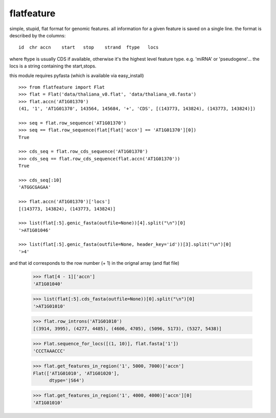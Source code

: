 flatfeature
===========
simple, stupid, flat format for genomic features.
all information for a given feature is saved on a single line.
the format is described by the columns::

    id  chr accn    start   stop    strand  ftype   locs

where ftype is usually CDS if available, otherwise it's the 
highest level feature type. e.g. 'miRNA' or 'pseudogene'...
the locs is a string containing the start,stops. 

this module requires pyfasta (which is available via easy_install)

::

    >>> from flatfeature import Flat
    >>> flat = Flat('data/thaliana_v8.flat', 'data/thaliana_v8.fasta')
    >>> flat.accn('AT1G01370')
    (41, '1', 'AT1G01370', 143564, 145684, '+', 'CDS', [(143773, 143824), (143773, 143824)])

    >>> seq = flat.row_sequence('AT1G01370') 
    >>> seq == flat.row_sequence(flat[flat['accn'] == 'AT1G01370'][0])
    True

    >>> cds_seq = flat.row_cds_sequence('AT1G01370')
    >>> cds_seq == flat.row_cds_sequence(flat.accn('AT1G01370'))
    True

    >>> cds_seq[:10]
    'ATGGCGAGAA'

    >>> flat.accn('AT1G01370')['locs']
    [(143773, 143824), (143773, 143824)]

    >>> list(flat[:5].genic_fasta(outfile=None))[4].split("\n")[0]
    '>AT1G01046'

    >>> list(flat[:5].genic_fasta(outfile=None, header_key='id'))[3].split("\n")[0]
    '>4'

and that id corresponds to the row number (+ 1) in the orignal array (and
flat file)

    >>> flat[4 - 1]['accn']
    'AT1G01040'

    >>> list(flat[:5].cds_fasta(outfile=None))[0].split("\n")[0]
    '>AT1G01010'

    >>> flat.row_introns('AT1G01010')
    [(3914, 3995), (4277, 4485), (4606, 4705), (5096, 5173), (5327, 5438)]

    >>> Flat.sequence_for_locs([(1, 10)], flat.fasta['1'])
    'CCCTAAACCC'

    >>> flat.get_features_in_region('1', 5000, 7000)['accn']
    Flat(['AT1G01010', 'AT1G01020'], 
          dtype='|S64')

    >>> flat.get_features_in_region('1', 4000, 4000)['accn'][0]
    'AT1G01010'
